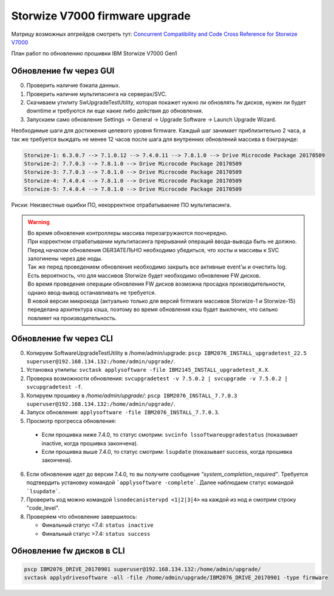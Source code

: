 .. index:: ibm, storage, fw, upgrade, v7000, storwize, firmware

.. meta::
   :keywords: ibm, storage, fw, upgrade, v7000, storwize, firmware

.. _storwize-firmware-upgrade:

Storwize V7000 firmware upgrade
===============================

Матрицу возможных апгрейдов смотреть тут: `Concurrent Compatibility and Code Cross Reference for Storwize V7000 <https://www.ibm.com/support/pages/node/5692850>`_

План работ по обновлению прошивки IBM Storwize V7000 Gen1

Обновление fw через GUI
-----------------------

0) Проверить наличие бэкапа данных.
1) Проверить наличие мультипасинга на серверах/SVC.
2) Скачиваем утилиту SwUpgradeTestUtility, которая покажет нужно ли обновлять fw дисков, нужен ли будет downtime и требуются ли еще какие либо действия до обновления.
3) Запускаем само обновление Settings -> General -> Upgrade Software -> Launch Upgrade Wizard.

Необходимые шаги для достижения целевого уровня firmware. Каждый шаг занимает приблизительно 2 часа, а так же требуется выждать не менее 12 часов после шага для внутренних обновлений массива в бэкграунде:

.. code-block:: none

   Storwize-1: 6.3.0.7 --> 7.1.0.12 --> 7.4.0.11 --> 7.8.1.0 --> Drive Microcode Package 20170509
   Storwize-2: 7.7.0.3 --> 7.8.1.0 --> Drive Microcode Package 20170509
   Storwize-3: 7.7.0.3 --> 7.8.1.0 --> Drive Microcode Package 20170509
   Storwize-4: 7.4.0.4 --> 7.8.1.0 --> Drive Microcode Package 20170509
   Storwize-5: 7.4.0.4 --> 7.8.1.0 --> Drive Microcode Package 20170509

Риски: Неизвестные ошибки ПО, некорректное отрабатываение ПО мультипасинга.

.. warning::

   | Во время обновления контроллеры массива перезагружаются поочередно.
   | При корректном отрабатывании мультипасинга прерываний операций ввода-вывода быть не должно.
   | Перед началом обновления ОБЯЗАТЕЛЬНО необходимо убедиться, что хосты и массивы к SVC залогинены через две ноды.
   | Так же перед проведением обновления необходимо закрыть все активные event'ы и очистить log.
   | Есть вероятность, что для массивов Storwize будет необходимо обновление FW дисков.
   | Во время проведения операции обновления FW дисков возможна просадка производительности, однако ввод-вывод останавливать не требуется.
   | В новой версии микрокода (актуально только для версий firmware массивов Storwize-1 и Storwize-15) переделана архитектура кэша, поэтому во время обновления кэш будет выключен, что сильно повлияет на производительность.


Обновление fw через CLI
-----------------------

0) Копируем SoftwareUpgradeTestUtility в /home/admin/upgrade: ``pscp IBM2076_INSTALL_upgradetest_22.5 superuser@192.168.134.132:/home/admin/upgrade/``.
1) Установка утилиты: ``svctask applysoftware -file IBM2145_INSTALL_upgradetest_X.X``.
2) Проверка возможности обновления: ``svcupgradetest -v 7.5.0.2 | svcupgrade -v 7.5.0.2 | svcupgradetest -f``.
3) Копируем прошивку в `/home/admin/upgrade/`: ``pscp IBM2076_INSTALL_7.7.0.3 superuser@192.168.134.132:/home/admin/upgrade/``.
4) Запуск обновления: ``applysoftware -file IBM2076_INSTALL_7.7.0.3``.
5) Просмотр прогресса обновления:

  - Если прошивка ниже 7.4.0, то статус смотрим: ``svcinfo lssoftwareupgradestatus`` (показывает inactive, когда прошивка закончена).
  - Если прошивка выше 7.4.0, то статус смотрим: ``lsupdate`` (показывает success, когда прошивка закончена).

6) Если обновление идет до версии 7.4.0, то вы получите сообщение `"system_completion_required"`. Требуется подтвердить установку командой ```applysoftware -complete```. Далее наблюдаем статус командой ```lsupdate```.
7) Проверить код можно командой ``lsnodecanistervpd <1|2|3|4>`` на каждой из нод и смотрим строку "code_level".
8) Проверяем что обновление завершилось:

   - Финальный статус <7.4: ``status inactive``
   - Финальный статус >7.4: ``status success``


Обновление fw дисков в CLI
--------------------------

.. code-block:: none

   pscp IBM2076_DRIVE_20170901 superuser@192.168.134.132:/home/admin/upgrade/
   svctask applydrivesoftware -all -file /home/admin/upgrade/IBM2076_DRIVE_20170901 -type firmware
